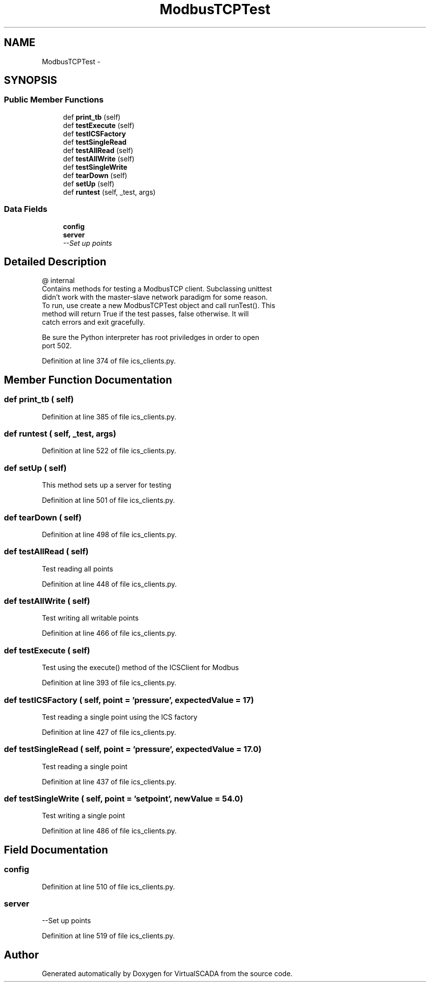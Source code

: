 .TH "ModbusTCPTest" 3 "Tue Apr 14 2015" "Version 1.0" "VirtualSCADA" \" -*- nroff -*-
.ad l
.nh
.SH NAME
ModbusTCPTest \- 
.SH SYNOPSIS
.br
.PP
.SS "Public Member Functions"

.in +1c
.ti -1c
.RI "def \fBprint_tb\fP (self)"
.br
.ti -1c
.RI "def \fBtestExecute\fP (self)"
.br
.ti -1c
.RI "def \fBtestICSFactory\fP"
.br
.ti -1c
.RI "def \fBtestSingleRead\fP"
.br
.ti -1c
.RI "def \fBtestAllRead\fP (self)"
.br
.ti -1c
.RI "def \fBtestAllWrite\fP (self)"
.br
.ti -1c
.RI "def \fBtestSingleWrite\fP"
.br
.ti -1c
.RI "def \fBtearDown\fP (self)"
.br
.ti -1c
.RI "def \fBsetUp\fP (self)"
.br
.ti -1c
.RI "def \fBruntest\fP (self, _test, args)"
.br
.in -1c
.SS "Data Fields"

.in +1c
.ti -1c
.RI "\fBconfig\fP"
.br
.ti -1c
.RI "\fBserver\fP"
.br
.RI "\fI--Set up points \fP"
.in -1c
.SH "Detailed Description"
.PP 

.PP
.nf
@ internal
   Contains methods for testing a ModbusTCP client. Subclassing unittest 
        didn't work  with the master-slave network paradigm for some reason.
    To run, use create a new ModbusTCPTest object and call runTest(). This
    method will return True if the test passes, false otherwise. It will
    catch errors and exit gracefully. 
    
    Be sure the Python interpreter has root priviledges in order to open
    port 502.

.fi
.PP
 
.PP
Definition at line 374 of file ics_clients\&.py\&.
.SH "Member Function Documentation"
.PP 
.SS "def print_tb ( self)"

.PP
Definition at line 385 of file ics_clients\&.py\&.
.SS "def runtest ( self,  _test,  args)"

.PP
Definition at line 522 of file ics_clients\&.py\&.
.SS "def setUp ( self)"

.PP
.nf
This method sets up a server for testing
.fi
.PP
 
.PP
Definition at line 501 of file ics_clients\&.py\&.
.SS "def tearDown ( self)"

.PP
Definition at line 498 of file ics_clients\&.py\&.
.SS "def testAllRead ( self)"

.PP
.nf
Test reading all points
.fi
.PP
 
.PP
Definition at line 448 of file ics_clients\&.py\&.
.SS "def testAllWrite ( self)"

.PP
.nf
Test writing all writable points
.fi
.PP
 
.PP
Definition at line 466 of file ics_clients\&.py\&.
.SS "def testExecute ( self)"

.PP
.nf
Test using the execute() method of the ICSClient for Modbus
.fi
.PP
 
.PP
Definition at line 393 of file ics_clients\&.py\&.
.SS "def testICSFactory ( self,  point = \fC'pressure'\fP,  expectedValue = \fC17\fP)"

.PP
.nf
Test reading a single point using the ICS factory
.fi
.PP
 
.PP
Definition at line 427 of file ics_clients\&.py\&.
.SS "def testSingleRead ( self,  point = \fC'pressure'\fP,  expectedValue = \fC17\&.0\fP)"

.PP
.nf
Test reading a single point
.fi
.PP
 
.PP
Definition at line 437 of file ics_clients\&.py\&.
.SS "def testSingleWrite ( self,  point = \fC'setpoint'\fP,  newValue = \fC54\&.0\fP)"

.PP
.nf
Test writing a single point
.fi
.PP
 
.PP
Definition at line 486 of file ics_clients\&.py\&.
.SH "Field Documentation"
.PP 
.SS "config"

.PP
Definition at line 510 of file ics_clients\&.py\&.
.SS "server"

.PP
--Set up points 
.PP
Definition at line 519 of file ics_clients\&.py\&.

.SH "Author"
.PP 
Generated automatically by Doxygen for VirtualSCADA from the source code\&.
